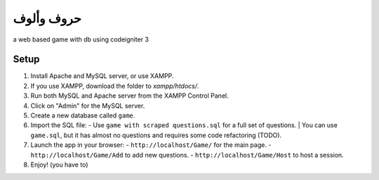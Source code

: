 ##################
حروف وألوف
##################
a web based game with db using codeigniter 3



Setup
=====

1. Install Apache and MySQL server, or use XAMPP.
2. If you use XAMPP, download the folder to `xampp/htdocs/`.
3. Run both MySQL and Apache server from the XAMPP Control Panel.
4. Click on "Admin" for the MySQL server.
5. Create a new database called ``game``.
6. Import the SQL file:
   - Use ``game with scraped questions.sql`` for a full set of questions.
   | You can use ``game.sql``, but it has almost no questions and requires some code refactoring (TODO).
7. Launch the app in your browser:
   - ``http://localhost/Game/`` for the main page.
   - ``http://localhost/Game/Add`` to add new questions.
   - ``http://localhost/Game/Host`` to host a session.
8. Enjoy! (you have to)
